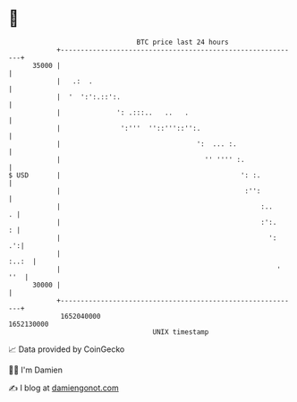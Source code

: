 * 👋

#+begin_example
                                   BTC price last 24 hours                    
               +------------------------------------------------------------+ 
         35000 |                                                            | 
               |   .:  .                                                    | 
               |  '  ':':.::':.                                             | 
               |              ': .:::..   ..   .                            | 
               |               ':'''  ''::'''::'':.                         | 
               |                                  ':  ... :.                | 
               |                                    '' '''' :.              | 
   $ USD       |                                             ': :.          | 
               |                                              :'':          | 
               |                                                  :..     . | 
               |                                                  :':.    : | 
               |                                                    ':   .':| 
               |                                                      :..:  | 
               |                                                      ' ''  | 
         30000 |                                                            | 
               +------------------------------------------------------------+ 
                1652040000                                        1652130000  
                                       UNIX timestamp                         
#+end_example
📈 Data provided by CoinGecko

🧑‍💻 I'm Damien

✍️ I blog at [[https://www.damiengonot.com][damiengonot.com]]
